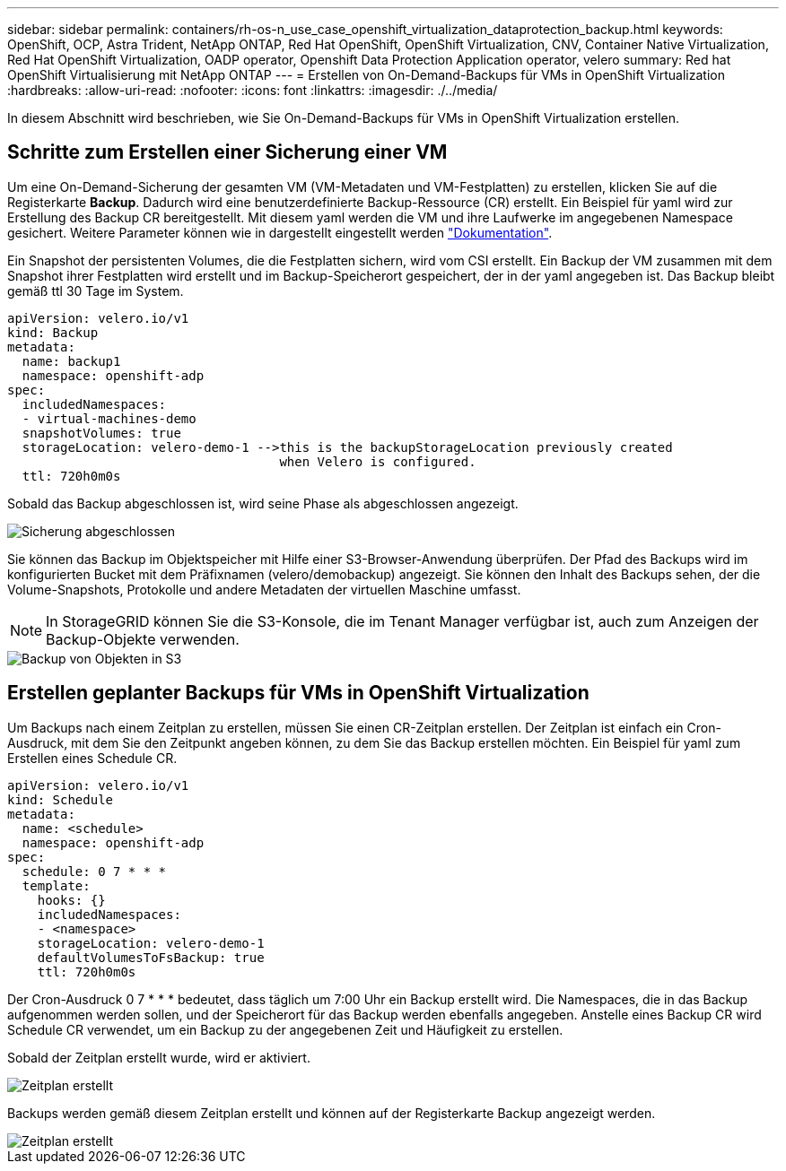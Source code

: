 ---
sidebar: sidebar 
permalink: containers/rh-os-n_use_case_openshift_virtualization_dataprotection_backup.html 
keywords: OpenShift, OCP, Astra Trident, NetApp ONTAP, Red Hat OpenShift, OpenShift Virtualization, CNV, Container Native Virtualization, Red Hat OpenShift Virtualization, OADP operator, Openshift Data Protection Application operator, velero 
summary: Red hat OpenShift Virtualisierung mit NetApp ONTAP 
---
= Erstellen von On-Demand-Backups für VMs in OpenShift Virtualization
:hardbreaks:
:allow-uri-read: 
:nofooter: 
:icons: font
:linkattrs: 
:imagesdir: ./../media/


[role="lead"]
In diesem Abschnitt wird beschrieben, wie Sie On-Demand-Backups für VMs in OpenShift Virtualization erstellen.



== Schritte zum Erstellen einer Sicherung einer VM

Um eine On-Demand-Sicherung der gesamten VM (VM-Metadaten und VM-Festplatten) zu erstellen, klicken Sie auf die Registerkarte **Backup**. Dadurch wird eine benutzerdefinierte Backup-Ressource (CR) erstellt. Ein Beispiel für yaml wird zur Erstellung des Backup CR bereitgestellt. Mit diesem yaml werden die VM und ihre Laufwerke im angegebenen Namespace gesichert. Weitere Parameter können wie in dargestellt eingestellt werden link:https://docs.openshift.com/container-platform/4.14/backup_and_restore/application_backup_and_restore/backing_up_and_restoring/oadp-creating-backup-cr.html["Dokumentation"].

Ein Snapshot der persistenten Volumes, die die Festplatten sichern, wird vom CSI erstellt. Ein Backup der VM zusammen mit dem Snapshot ihrer Festplatten wird erstellt und im Backup-Speicherort gespeichert, der in der yaml angegeben ist. Das Backup bleibt gemäß ttl 30 Tage im System.

....
apiVersion: velero.io/v1
kind: Backup
metadata:
  name: backup1
  namespace: openshift-adp
spec:
  includedNamespaces:
  - virtual-machines-demo
  snapshotVolumes: true
  storageLocation: velero-demo-1 -->this is the backupStorageLocation previously created
                                    when Velero is configured.
  ttl: 720h0m0s
....
Sobald das Backup abgeschlossen ist, wird seine Phase als abgeschlossen angezeigt.

image::redhat_openshift_OADP_backup_image1.jpg[Sicherung abgeschlossen]

Sie können das Backup im Objektspeicher mit Hilfe einer S3-Browser-Anwendung überprüfen. Der Pfad des Backups wird im konfigurierten Bucket mit dem Präfixnamen (velero/demobackup) angezeigt. Sie können den Inhalt des Backups sehen, der die Volume-Snapshots, Protokolle und andere Metadaten der virtuellen Maschine umfasst.


NOTE: In StorageGRID können Sie die S3-Konsole, die im Tenant Manager verfügbar ist, auch zum Anzeigen der Backup-Objekte verwenden.

image::redhat_openshift_OADP_backup_image2.jpg[Backup von Objekten in S3]



== Erstellen geplanter Backups für VMs in OpenShift Virtualization

Um Backups nach einem Zeitplan zu erstellen, müssen Sie einen CR-Zeitplan erstellen.
Der Zeitplan ist einfach ein Cron-Ausdruck, mit dem Sie den Zeitpunkt angeben können, zu dem Sie das Backup erstellen möchten. Ein Beispiel für yaml zum Erstellen eines Schedule CR.

....
apiVersion: velero.io/v1
kind: Schedule
metadata:
  name: <schedule>
  namespace: openshift-adp
spec:
  schedule: 0 7 * * *
  template:
    hooks: {}
    includedNamespaces:
    - <namespace>
    storageLocation: velero-demo-1
    defaultVolumesToFsBackup: true
    ttl: 720h0m0s
....
Der Cron-Ausdruck 0 7 * * * bedeutet, dass täglich um 7:00 Uhr ein Backup erstellt wird.
Die Namespaces, die in das Backup aufgenommen werden sollen, und der Speicherort für das Backup werden ebenfalls angegeben. Anstelle eines Backup CR wird Schedule CR verwendet, um ein Backup zu der angegebenen Zeit und Häufigkeit zu erstellen.

Sobald der Zeitplan erstellt wurde, wird er aktiviert.

image::redhat_openshift_OADP_backup_image3.jpg[Zeitplan erstellt]

Backups werden gemäß diesem Zeitplan erstellt und können auf der Registerkarte Backup angezeigt werden.

image::redhat_openshift_OADP_backup_image4.jpg[Zeitplan erstellt]

